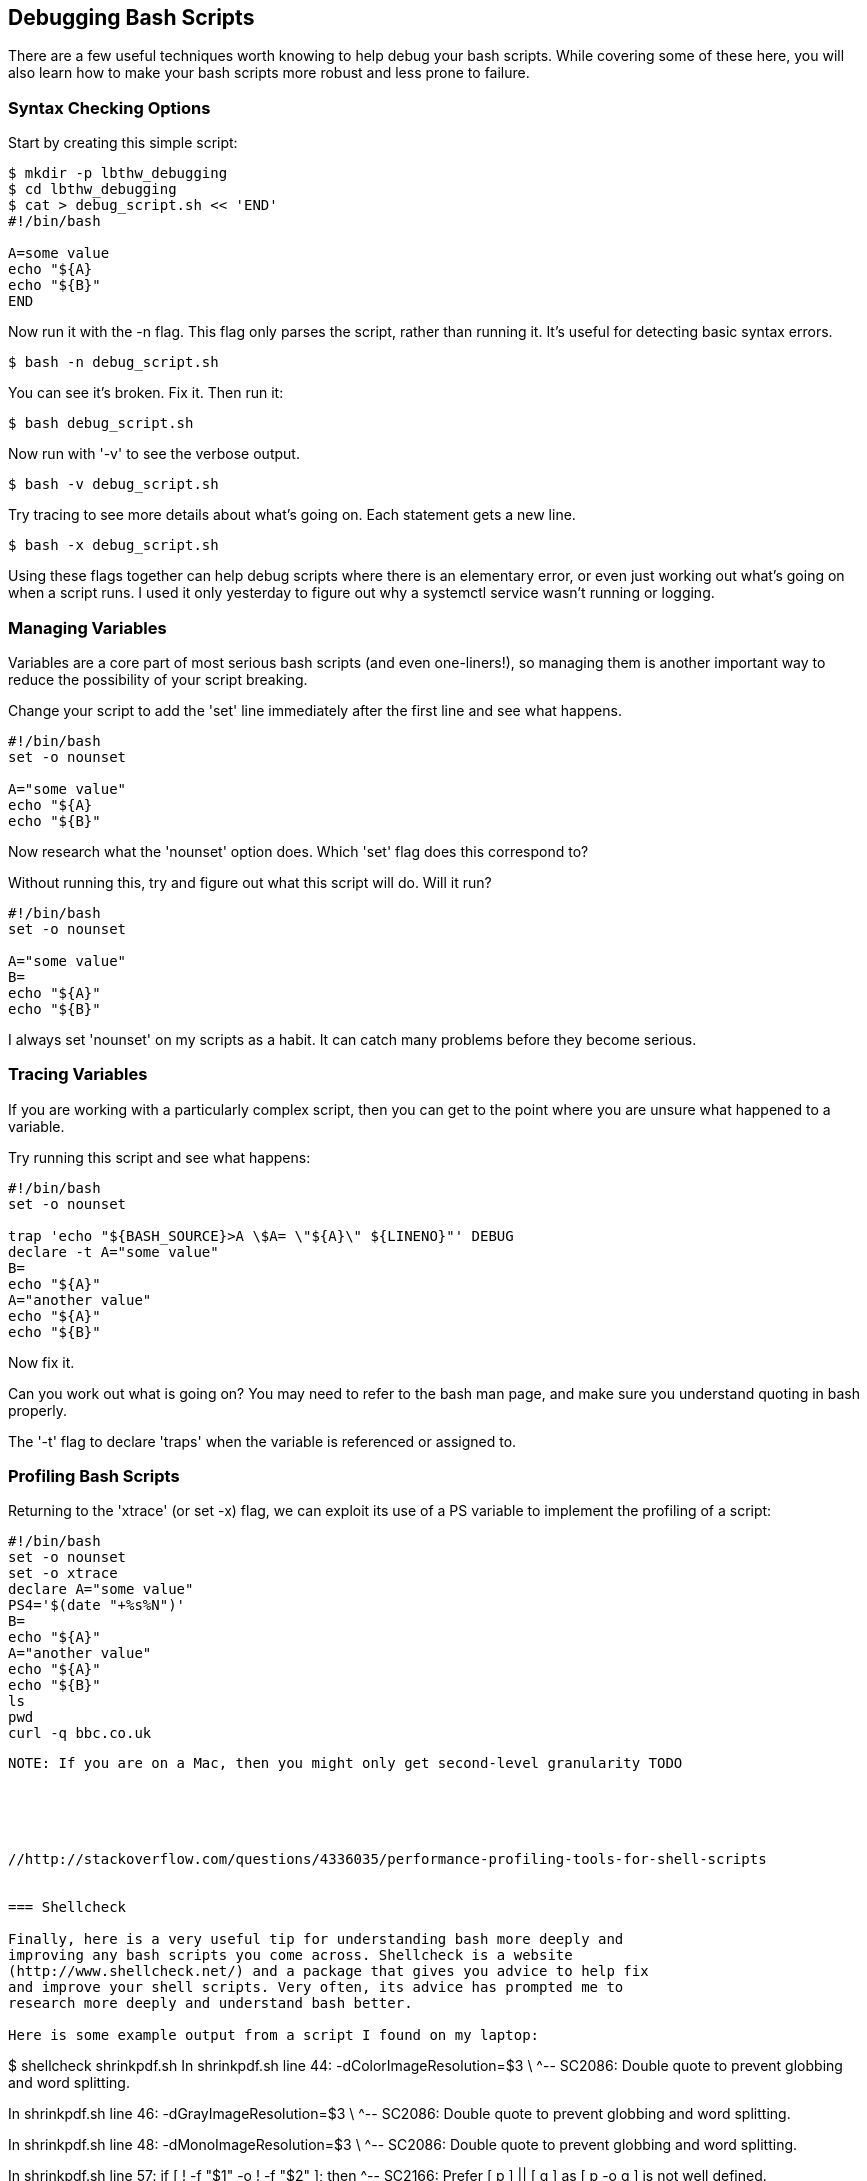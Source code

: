 == Debugging Bash Scripts

There are a few useful techniques worth knowing to help debug your bash scripts.
While covering some of these here, you will also learn how to make your bash
scripts more robust and less prone to failure.

=== Syntax Checking Options

Start by creating this simple script:

----
$ mkdir -p lbthw_debugging
$ cd lbthw_debugging
$ cat > debug_script.sh << 'END'
#!/bin/bash

A=some value
echo "${A}
echo "${B}"
END
----

Now run it with the -n flag. This flag only parses the script, rather than
running it. It's useful for detecting basic syntax errors.

----
$ bash -n debug_script.sh
----

You can see it's broken. Fix it. Then run it:

----
$ bash debug_script.sh
----

Now run with '-v' to see the verbose output.

----
$ bash -v debug_script.sh
----

Try tracing to see more details about what's going on. Each statement gets a
new line.

----
$ bash -x debug_script.sh
----

Using these flags together can help debug scripts where there is an elementary
error, or even just working out what's going on when a script runs. I used it
only yesterday to figure out why a systemctl service wasn't running or logging.


=== Managing Variables

Variables are a core part of most serious bash scripts (and even one-liners!),
so managing them is another important way to reduce the possibility of your
script breaking.

Change your script to add the 'set' line immediately after the first line and
see what happens.

----
#!/bin/bash
set -o nounset

A="some value"
echo "${A}
echo "${B}"
----

Now research what the 'nounset' option does. Which 'set' flag does this 
correspond to?

Without running this, try and figure out what this script will do. Will it
run?

----
#!/bin/bash
set -o nounset

A="some value"
B=
echo "${A}"
echo "${B}"
----

I always set 'nounset' on my scripts as a habit. It can catch many problems
before they become serious.

=== Tracing Variables

If you are working with a particularly complex script, then you can get to the
point where you are unsure what happened to a variable.

Try running this script and see what happens:

----
#!/bin/bash
set -o nounset

trap 'echo "${BASH_SOURCE}>A \$A= \"${A}\" ${LINENO}"' DEBUG
declare -t A="some value"
B=
echo "${A}"
A="another value"
echo "${A}"
echo "${B}"
----

Now fix it.

Can you work out what is going on? You may need to refer to the bash man page,
and make sure you understand quoting in bash properly.

The '-t' flag to declare 'traps' when the variable is referenced or assigned to.



=== Profiling Bash Scripts

Returning to the 'xtrace' (or set -x) flag, we can exploit its use of a PS
variable to implement the profiling of a script:

----
#!/bin/bash
set -o nounset
set -o xtrace
declare A="some value"
PS4='$(date "+%s%N")'
B=
echo "${A}"
A="another value"
echo "${A}"
echo "${B}"
ls
pwd
curl -q bbc.co.uk
----

----
NOTE: If you are on a Mac, then you might only get second-level granularity TODO





//http://stackoverflow.com/questions/4336035/performance-profiling-tools-for-shell-scripts


=== Shellcheck

Finally, here is a very useful tip for understanding bash more deeply and
improving any bash scripts you come across. Shellcheck is a website
(http://www.shellcheck.net/) and a package that gives you advice to help fix
and improve your shell scripts. Very often, its advice has prompted me to
research more deeply and understand bash better.

Here is some example output from a script I found on my laptop:

----
$ shellcheck shrinkpdf.sh
In shrinkpdf.sh line 44:
	  -dColorImageResolution=$3		\
                                 ^-- SC2086: Double quote to prevent globbing and word splitting.


In shrinkpdf.sh line 46:
	  -dGrayImageResolution=$3		\
                                ^-- SC2086: Double quote to prevent globbing and word splitting.


In shrinkpdf.sh line 48:
	  -dMonoImageResolution=$3		\
                                ^-- SC2086: Double quote to prevent globbing and word splitting.


In shrinkpdf.sh line 57:
	if [ ! -f "$1" -o ! -f "$2" ]; then
                       ^-- SC2166: Prefer [ p ] || [ q ] as [ p -o q ] is not well defined.


In shrinkpdf.sh line 60:
	ISIZE="$(echo $(wc -c "$1") | cut -f1 -d\ )"
                      ^-- SC2046: Quote this to prevent word splitting.
                      ^-- SC2005: Useless echo? Instead of 'echo $(cmd)', just use 'cmd'.


In shrinkpdf.sh line 61:
	OSIZE="$(echo $(wc -c "$2") | cut -f1 -d\ )"
                      ^-- SC2046: Quote this to prevent word splitting.
                      ^-- SC2005: Useless echo? Instead of 'echo $(cmd)', just use 'cmd'.
----

The most common reminders are regarding potential quoting issues, but you can 
see other useful tips in the above output, such as preferred arguments to the
test construct, and advice on 'useless' echo's.


=== Cleanup

To clean up the above work:

----
$ cd ..
$ rm -rf lbthw_debugging
----

=== What You Learned

In this section, you learned about the bash flags useful for debugging, how to
use traps and declare to trace the use of variables, making your scripts more 
robust with nounset, and using shelltrace to help you reduce the risk of your
scripts failing.

=== Exercises

1) Find a large bash script on a social coding site such as GitHub, and run
shellcheck over it. Contribute back any improvements you find.


